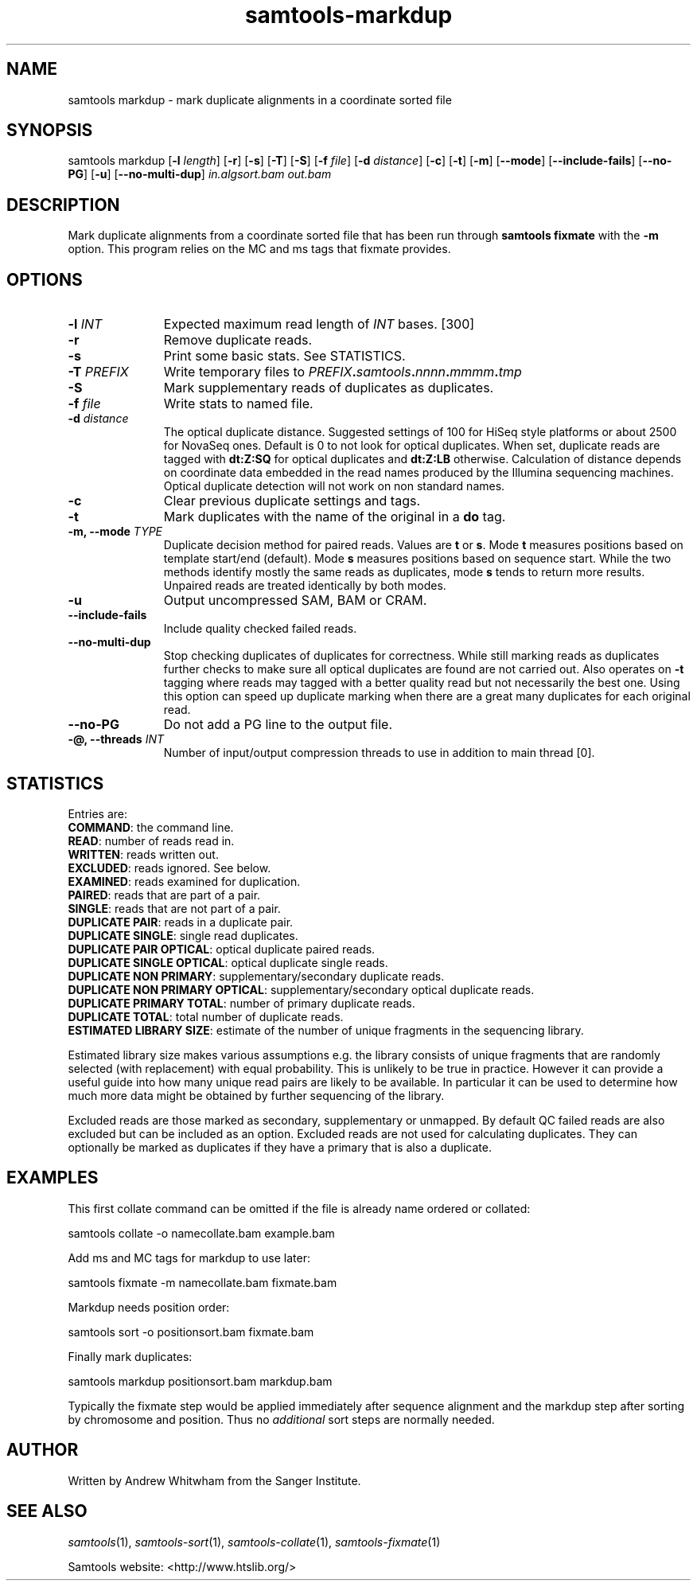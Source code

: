 '\" t
.TH samtools-markdup 1 "22 September 2020" "samtools-1.11" "Bioinformatics tools"
.SH NAME
samtools markdup \- mark duplicate alignments in a coordinate sorted file
.\"
.\" Copyright (C) 2008-2011, 2013-2020 Genome Research Ltd.
.\" Portions copyright (C) 2010, 2011 Broad Institute.
.\"
.\" Author: Heng Li <lh3@sanger.ac.uk>
.\" Author: Joshua C. Randall <jcrandall@alum.mit.edu>
.\"
.\" Permission is hereby granted, free of charge, to any person obtaining a
.\" copy of this software and associated documentation files (the "Software"),
.\" to deal in the Software without restriction, including without limitation
.\" the rights to use, copy, modify, merge, publish, distribute, sublicense,
.\" and/or sell copies of the Software, and to permit persons to whom the
.\" Software is furnished to do so, subject to the following conditions:
.\"
.\" The above copyright notice and this permission notice shall be included in
.\" all copies or substantial portions of the Software.
.\"
.\" THE SOFTWARE IS PROVIDED "AS IS", WITHOUT WARRANTY OF ANY KIND, EXPRESS OR
.\" IMPLIED, INCLUDING BUT NOT LIMITED TO THE WARRANTIES OF MERCHANTABILITY,
.\" FITNESS FOR A PARTICULAR PURPOSE AND NONINFRINGEMENT. IN NO EVENT SHALL
.\" THE AUTHORS OR COPYRIGHT HOLDERS BE LIABLE FOR ANY CLAIM, DAMAGES OR OTHER
.\" LIABILITY, WHETHER IN AN ACTION OF CONTRACT, TORT OR OTHERWISE, ARISING
.\" FROM, OUT OF OR IN CONNECTION WITH THE SOFTWARE OR THE USE OR OTHER
.\" DEALINGS IN THE SOFTWARE.
.
.\" For code blocks and examples (cf groff's Ultrix-specific man macros)
.de EX

.  in +\\$1
.  nf
.  ft CR
..
.de EE
.  ft
.  fi
.  in

..
.
.SH SYNOPSIS
.PP
samtools markdup
.RB [ -l
.IR length ]
.RB [ -r ]
.RB [ -s ]
.RB [ -T ]
.RB [ -S ]
.RB [ -f
.IR file ]
.RB [ -d
.IR distance ]
.RB [ -c ]
.RB [ -t ]
.RB [ -m ]
.RB [ --mode ]
.RB [ --include-fails ]
.RB [ --no-PG ]
.RB [ -u ]
.RB [ --no-multi-dup ]
.I in.algsort.bam out.bam

.SH DESCRIPTION
.PP
Mark duplicate alignments from a coordinate sorted file that
has been run through \fBsamtools fixmate\fR with the \fB-m\fR option.  This program
relies on the MC and ms tags that fixmate provides.

.SH OPTIONS
.TP 11
.BI "-l " INT
.RI "Expected maximum read length of " INT " bases."
[300]
.TP
.B -r
Remove duplicate reads.
.TP
.B -s
Print some basic stats. See STATISTICS.
.TP
.BI "-T " PREFIX
Write temporary files to
.IB PREFIX . samtools . nnnn . mmmm . tmp
.TP
.B -S
Mark supplementary reads of duplicates as duplicates.
.TP
.BI "-f " file
Write stats to named file.
.TP
.BI "-d " distance
The optical duplicate distance.  Suggested settings of 100 for HiSeq style
platforms or about 2500 for NovaSeq ones.  Default is 0 to not look for
optical duplicates.  When set, duplicate reads are tagged with \fBdt:Z:SQ\fR for
optical duplicates and \fBdt:Z:LB\fR otherwise.  Calculation of distance depends
on coordinate data embedded in the read names produced by the Illumina
sequencing machines.  Optical duplicate detection will not work on non standard
names.
.TP
.B -c
Clear previous duplicate settings and tags.
.TP
.B -t
Mark duplicates with the name of the original in a \fBdo\fR tag.
.TP
.BI "-m, --mode " TYPE
Duplicate decision method for paired reads.  Values are \fBt\fR or \fBs\fR.
Mode \fBt\fR measures positions based on template start/end (default).
Mode \fBs\fR measures positions based on sequence start.
While the two methods identify mostly the same reads as duplicates, mode 
\fBs\fR tends to return more results.  Unpaired reads are treated identically
by both modes.
.TP
.B -u
Output uncompressed SAM, BAM or CRAM.
.TP
.B --include-fails
Include quality checked failed reads.
.TP
.B --no-multi-dup
Stop checking duplicates of duplicates for correctness.  While still marking
reads as duplicates further checks to make sure all optical duplicates are found
are not carried out.  Also operates on \fB-t\fR tagging where reads may tagged
with a better quality read but not necessarily the best one.  Using this option
can speed up duplicate marking when there are a great many duplicates for each
original read. 
.TP
.B --no-PG
Do not add a PG line to the output file.
.TP
.BI "-@, --threads " INT
Number of input/output compression threads to use in addition to main thread [0].

.SH STATISTICS
Entries are:
.br
\fBCOMMAND\fR: the command line.
.br
\fBREAD\fR: number of reads read in.
.br
\fBWRITTEN\fR: reads written out.
.br
\fBEXCLUDED\fR: reads ignored.  See below.
.br
\fBEXAMINED\fR: reads examined for duplication.
.br
\fBPAIRED\fR: reads that are part of a pair.
.br
\fBSINGLE\fR: reads that are not part of a pair.
.br
\fBDUPLICATE PAIR\fR: reads in a duplicate pair.
.br
\fBDUPLICATE SINGLE\fR: single read duplicates.
.br
\fBDUPLICATE PAIR OPTICAL\fR: optical duplicate paired reads.
.br
\fBDUPLICATE SINGLE OPTICAL\fR: optical duplicate single reads.
.br
\fBDUPLICATE NON PRIMARY\fR: supplementary/secondary duplicate reads.
.br
\fBDUPLICATE NON PRIMARY OPTICAL\fR: supplementary/secondary optical
duplicate reads.
.br
\fBDUPLICATE PRIMARY TOTAL\fR: number of primary duplicate reads.
.br
\fBDUPLICATE TOTAL\fR: total number of duplicate reads.
.br
\fBESTIMATED LIBRARY SIZE\fR: estimate of the number of unique fragments in the
sequencing library.


Estimated library size makes various assumptions e.g. the library consists of
unique fragments that are randomly selected (with replacement) with equal
probability.
This is unlikely to be true in practice.
However it can provide a useful guide into how many unique read pairs are likely 
to be available.
In particular it can be used to determine how much more data might be obtained
by further sequencing of the library.

Excluded reads are those marked as secondary, supplementary or unmapped.
By default QC failed reads are also excluded but can be included as an option.
Excluded reads are not used for calculating duplicates.
They can optionally be marked as duplicates if they have a primary that is also
a duplicate.    
.SH EXAMPLES
This first collate command can be omitted if the file is already name ordered or collated:
.EX
samtools collate -o namecollate.bam example.bam
.EE

Add ms and MC tags for markdup to use later:
.EX
samtools fixmate -m namecollate.bam fixmate.bam
.EE

Markdup needs position order:
.EX
samtools sort -o positionsort.bam fixmate.bam
.EE

Finally mark duplicates:
.EX
samtools markdup positionsort.bam markdup.bam
.EE

Typically the fixmate step would be applied immediately after sequence
alignment and the markdup step after sorting by chromosome and
position.  Thus no \fIadditional\fR sort steps are normally needed.

.SH AUTHOR
.PP
Written by Andrew Whitwham from the Sanger Institute.

.SH SEE ALSO
.IR samtools (1),
.IR samtools-sort (1),
.IR samtools-collate (1),
.IR samtools-fixmate (1)
.PP
Samtools website: <http://www.htslib.org/>
